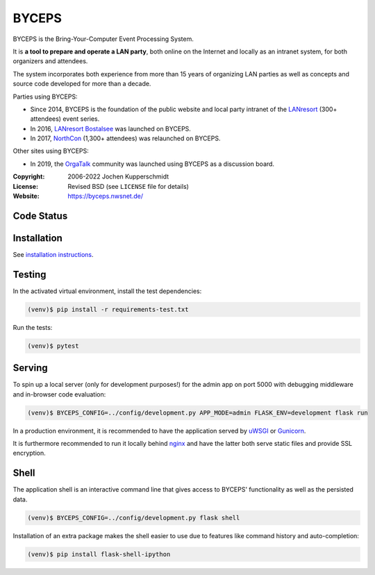 ======
BYCEPS
======

.. image:: assets/byceps_logo.svg
   :align: left
   :alt: BYCEPS logo
   :height: 150
   :width: 150

BYCEPS is the Bring-Your-Computer Event Processing System.

It is **a tool to prepare and operate a LAN party**, both online on the
Internet and locally as an intranet system, for both organizers and
attendees.

The system incorporates both experience from more than 15 years of
organizing LAN parties as well as concepts and source code developed
for more than a decade.

Parties using BYCEPS:

- Since 2014, BYCEPS is the foundation of the public website and local
  party intranet of the LANresort_ (300+ attendees) event series.
- In 2016, `LANresort Bostalsee`_ was launched on BYCEPS.
- In 2017, NorthCon_ (1,300+ attendees) was relaunched on BYCEPS.

Other sites using BYCEPS:

- In 2019, the OrgaTalk_ community was launched using BYCEPS as a
  discussion board.


.. _LANresort: https://www.lanresort.de/
.. _LANresort Bostalsee: https://bostalsee.lanresort.de/
.. _NorthCon: https://www.northcon.de/
.. _OrgaTalk: https://www.orgatalk.de/


:Copyright: 2006-2022 Jochen Kupperschmidt
:License: Revised BSD (see ``LICENSE`` file for details)
:Website: https://byceps.nwsnet.de/


Code Status
===========

|badge_travis-ci_build|
|badge_scrutinizer-ci_coverage|
|badge_scrutinizer-ci_quality-score|
|badge_code-climate_maintainability|


.. |badge_travis-ci_build| image:: https://api.travis-ci.com/byceps/byceps.svg?branch=main
   :alt: Build Status
   :target: https://app.travis-ci.com/github/byceps/byceps

.. |badge_scrutinizer-ci_coverage| image:: https://scrutinizer-ci.com/g/byceps/byceps/badges/coverage.png?b=main
   :alt: Scrutinizer Code Coverage
   :target: https://scrutinizer-ci.com/g/byceps/byceps/?branch=main

.. |badge_scrutinizer-ci_quality-score| image:: https://scrutinizer-ci.com/g/byceps/byceps/badges/quality-score.png?b=main
   :alt: Scrutinizer Code Quality
   :target: https://scrutinizer-ci.com/g/byceps/byceps/?branch=main

.. |badge_code-climate_maintainability| image:: https://codeclimate.com/github/codeclimate/codeclimate/badges/gpa.svg
   :alt: Code Climate
   :target: https://codeclimate.com/github/byceps/byceps


Installation
============

See `installation instructions <docs/installation.rst>`_.


Testing
=======

In the activated virtual environment, install the test
dependencies:

.. code:: sh

    (venv)$ pip install -r requirements-test.txt

Run the tests:

.. code:: sh

    (venv)$ pytest


Serving
=======

To spin up a local server (only for development purposes!) for the
admin app on port 5000 with debugging middleware and in-browser code
evaluation:

.. code:: sh

    (venv)$ BYCEPS_CONFIG=../config/development.py APP_MODE=admin FLASK_ENV=development flask run

In a production environment, it is recommended to have the application
served by uWSGI_ or Gunicorn_.

It is furthermore recommended to run it locally behind nginx_ and have
the latter both serve static files and provide SSL encryption.


.. _uWSGI: https://uwsgi-docs.readthedocs.io/
.. _Gunicorn: https://gunicorn.org/
.. _nginx: https://nginx.org/


Shell
=====

The application shell is an interactive command line that gives access to
BYCEPS' functionality as well as the persisted data.

.. code:: sh

    (venv)$ BYCEPS_CONFIG=../config/development.py flask shell

Installation of an extra package makes the shell easier to use due to features
like command history and auto-completion:

.. code:: sh

    (venv)$ pip install flask-shell-ipython
